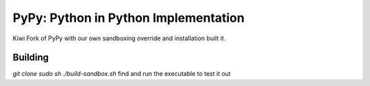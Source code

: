 =====================================
PyPy: Python in Python Implementation
=====================================

Kiwi Fork of PyPy with our own sandboxing override and installation built it.

Building
========
`git clone`
`sudo sh ./build-sandbox.sh`
find and run the executable to test it out

